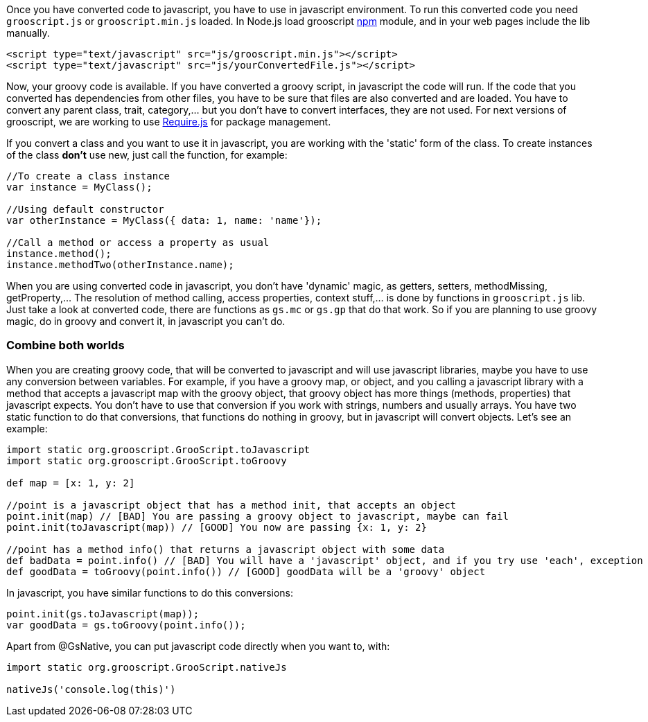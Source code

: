 Once you have converted code to javascript, you have to use in javascript environment. To run this converted
code you need `grooscript.js` or `grooscript.min.js` loaded. In Node.js load grooscript
https://www.npmjs.com/package/grooscript[npm] module, and in your web pages include the lib manually.

[source,html]
--
<script type="text/javascript" src="js/grooscript.min.js"></script>
<script type="text/javascript" src="js/yourConvertedFile.js"></script>
--

Now, your groovy code is available. If you have converted a groovy script, in javascript the code will run. If
the code that you converted has dependencies from other files, you have to be sure that files are also converted
and are loaded. You have to convert any parent class, trait, category,... but you don't have to convert interfaces,
they are not used. For next versions of grooscript, we are working to use http://requirejs.org/[Require.js] for package
management.

If you convert a class and you want to use it in javascript, you are working with the 'static' form of the class.
To create instances of the class *don't* use new, just call the function, for example:

[source,javascript]
--
//To create a class instance
var instance = MyClass();

//Using default constructor
var otherInstance = MyClass({ data: 1, name: 'name'});

//Call a method or access a property as usual
instance.method();
instance.methodTwo(otherInstance.name);
--

When you are using converted code in javascript, you don't have 'dynamic' magic, as getters, setters, methodMissing,
getProperty,... The resolution of method calling, access properties, context stuff,... is done by functions in
`grooscript.js` lib. Just take a look at converted code, there are functions as `gs.mc` or `gs.gp` that do that work.
So if you are planning to use groovy magic, do in groovy and convert it, in javascript you can't do.

=== Combine both worlds

When you are creating groovy code, that will be converted to javascript and will use javascript libraries, maybe
you have to use any conversion between variables. For example, if you have a groovy map, or object, and you calling
a javascript library with a method that accepts a javascript map with the groovy object, that groovy object has more
things (methods, properties) that javascript expects. You don't have to use that conversion if you work with strings,
numbers and usually arrays. You have two static function to do that conversions, that functions do nothing in groovy,
but in javascript will convert objects. Let's see an example:

[source,groovy]
--
import static org.grooscript.GrooScript.toJavascript
import static org.grooscript.GrooScript.toGroovy

def map = [x: 1, y: 2]

//point is a javascript object that has a method init, that accepts an object
point.init(map) // [BAD] You are passing a groovy object to javascript, maybe can fail
point.init(toJavascript(map)) // [GOOD] You now are passing {x: 1, y: 2}

//point has a method info() that returns a javascript object with some data
def badData = point.info() // [BAD] You will have a 'javascript' object, and if you try use 'each', exception
def goodData = toGroovy(point.info()) // [GOOD] goodData will be a 'groovy' object
--

In javascript, you have similar functions to do this conversions:

[source,javascript]
--
point.init(gs.toJavascript(map));
var goodData = gs.toGroovy(point.info());
--

Apart from @GsNative, you can put javascript code directly when you want to, with:

[source,groovy]
--
import static org.grooscript.GrooScript.nativeJs

nativeJs('console.log(this)')
--